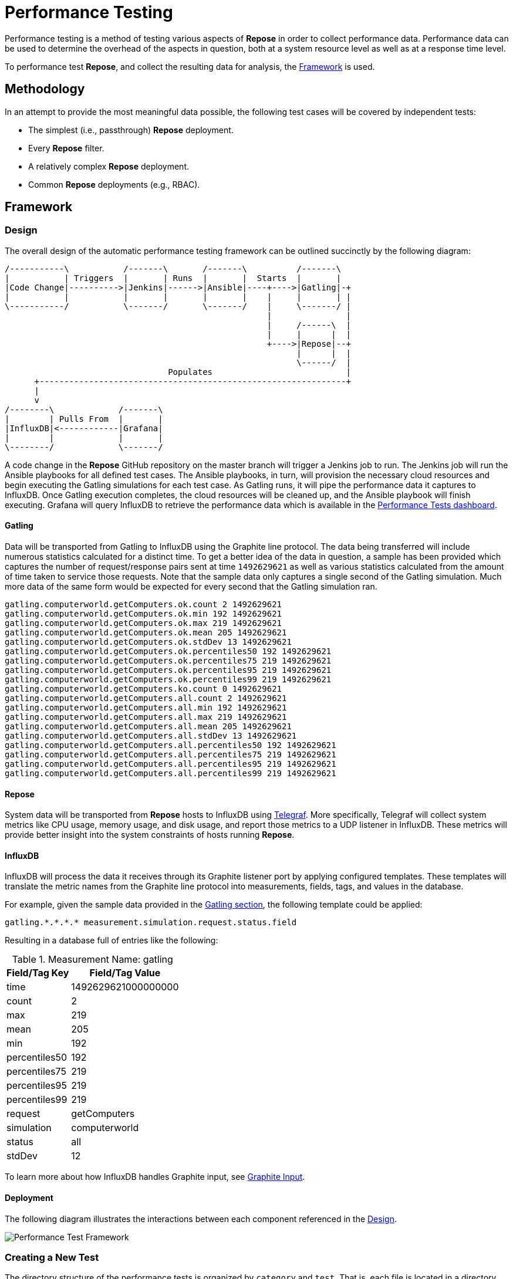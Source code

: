= Performance Testing

Performance testing is a method of testing various aspects of *Repose* in order to collect performance data.
Performance data can be used to determine the overhead of the aspects in question, both at a system resource level as well as at a response time level.

To performance test *Repose*, and collect the resulting data for analysis, the <<Framework>> is used.

== Methodology

In an attempt to provide the most meaningful data possible, the following test cases will be covered by independent tests:

* The simplest (i.e., passthrough) *Repose* deployment.
* Every *Repose* filter.
* A relatively complex *Repose* deployment.
* Common *Repose* deployments (e.g., RBAC).

== Framework

=== Design

The overall design of the automatic performance testing framework can be outlined succinctly by the following diagram:

[ditaa, perf-test-design-diagram, png]
....
/-----------\           /-------\       /-------\          /-------\
|           | Triggers  |       | Runs  |       |  Starts  |       |
|Code Change|---------->|Jenkins|------>|Ansible|----+---->|Gatling|-+
|           |           |       |       |       |    |     |       | |
\-----------/           \-------/       \-------/    |     \-------/ |
                                                     |               |
                                                     |     /------\  |
                                                     |     |      |  |
                                                     +---->|Repose|--+
                                                           |      |  |
                                                           \------/  |
                                 Populates                           |
      +--------------------------------------------------------------+
      |
      v
/--------\             /-------\
|        | Pulls From  |       |
|InfluxDB|<------------|Grafana|
|        |             |       |
\--------/             \-------/
....

A code change in the *Repose* GitHub repository on the master branch will trigger a Jenkins job to run.
The Jenkins job will run the Ansible playbooks for all defined test cases.
The Ansible playbooks, in turn, will provision the necessary cloud resources and begin executing the Gatling simulations for each test case.
As Gatling runs, it will pipe the performance data it captures to InfluxDB.
Once Gatling execution completes, the cloud resources will be cleaned up, and the Ansible playbook will finish executing.
Grafana will query InfluxDB to retrieve the performance data which is available in the http://grafana.openrepose.org/dashboard/db/performance-tests?orgId=1[Performance Tests dashboard].

==== Gatling

Data will be transported from Gatling to InfluxDB using the Graphite line protocol.
The data being transferred will include numerous statistics calculated for a distinct time.
To get a better idea of the data in question, a sample has been provided which captures the number of request/response pairs sent at time `1492629621` as well as various statistics calculated from the amount of time taken to service those requests.
Note that the sample data only captures a single second of the Gatling simulation.
Much more data of the same form would be expected for every second that the Gatling simulation ran.

....
gatling.computerworld.getComputers.ok.count 2 1492629621
gatling.computerworld.getComputers.ok.min 192 1492629621
gatling.computerworld.getComputers.ok.max 219 1492629621
gatling.computerworld.getComputers.ok.mean 205 1492629621
gatling.computerworld.getComputers.ok.stdDev 13 1492629621
gatling.computerworld.getComputers.ok.percentiles50 192 1492629621
gatling.computerworld.getComputers.ok.percentiles75 219 1492629621
gatling.computerworld.getComputers.ok.percentiles95 219 1492629621
gatling.computerworld.getComputers.ok.percentiles99 219 1492629621
gatling.computerworld.getComputers.ko.count 0 1492629621
gatling.computerworld.getComputers.all.count 2 1492629621
gatling.computerworld.getComputers.all.min 192 1492629621
gatling.computerworld.getComputers.all.max 219 1492629621
gatling.computerworld.getComputers.all.mean 205 1492629621
gatling.computerworld.getComputers.all.stdDev 13 1492629621
gatling.computerworld.getComputers.all.percentiles50 192 1492629621
gatling.computerworld.getComputers.all.percentiles75 219 1492629621
gatling.computerworld.getComputers.all.percentiles95 219 1492629621
gatling.computerworld.getComputers.all.percentiles99 219 1492629621
....

==== Repose

System data will be transported from *Repose* hosts to InfluxDB using https://docs.influxdata.com/telegraf/v1.3/[Telegraf].
More specifically, Telegraf will collect system metrics like CPU usage, memory usage, and disk usage, and report those metrics to a UDP listener in InfluxDB.
These metrics will provide better insight into the system constraints of hosts running *Repose*.

==== InfluxDB

InfluxDB will process the data it receives through its Graphite listener port by applying configured templates.
These templates will translate the metric names from the Graphite line protocol into measurements, fields, tags, and values in the database.

For example, given the sample data provided in the <<Gatling, Gatling section>>, the following template could be applied:

....
gatling.*.*.*.* measurement.simulation.request.status.field
....

Resulting in a database full of entries like the following:

.Measurement Name: gatling
[options="header,autowidth"]
|===
|Field/Tag Key | Field/Tag Value
|time          | 1492629621000000000
|count         | 2
|max           | 219
|mean          | 205
|min           | 192
|percentiles50 | 192
|percentiles75 | 219
|percentiles95 | 219
|percentiles99 | 219
|request       | getComputers
|simulation    | computerworld
|status        | all
|stdDev        | 12
|===

To learn more about how InfluxDB handles Graphite input, see https://github.com/influxdata/influxdb/blob/master/services/graphite/README.md[Graphite Input].

==== Deployment

The following diagram illustrates the interactions between each component referenced in the <<Design>>.

image::../images/performance-test-framework.png[Performance Test Framework]

=== Creating a New Test

The directory structure of the performance tests is organized by `category` and `test`.
That is, each file is located in a directory named after the specific `test` which is itself located in a directory named after the `category` of test.
For example, the repose configuration files directory:

* `repose-aggregator/tests/performance-tests/roles/repose/files/config/`

contains the `category` sub-directories `filters/`, `services/`, and `use-cases/`.

Armed with this information, these are the basic steps to create a new test:

. Create a vars file for the new test.
.. This needs to be located at:
* `repose-aggregator/tests/performance-tests/test_vars/{category}/{test}.yaml`
.. At a minimum, the vars file should contain:
* `dir_prefix`
+
[NOTE]
====
The `dir_prefix` is the `{category}/{test}` used to create the new vars file (e.g., `filters/saml`).
====
* required filter chain
* Gatling simulation class `package`
+
[NOTE]
====
The `package` is similarly created using `{category}.{test}` (e.g., `filters.saml`).
====
* Gatling simulation class `name`
+
[NOTE]
====
The `name` should follow the Camel Cased pattern of `{Test}{Category}Simulation` (e.g., `SamlFilterSimulation`, `ComplexUseCaseSimulation`).
====
. If necessary, add *Repose* configuration files.
.. Template files should be placed in the directory:
* `repose-aggregator/tests/performance-tests/roles/repose/templates/config/{dir_prefix}/`
+
[NOTE]
====
The Framework uses Ansible and it supports Jinja2 templates.
These templates allow users to add dynamic content to files and Ansible variables.
Jinja2 templated files must have a `.j2` file extension appended to the file name and it will be removed as part of the templating process.
====
.. Configuration files should be placed in the directory:
* `repose-aggregator/tests/performance-tests/roles/repose/files/config/{dir_prefix}/`
. Create a http://gatling.io/docs/current/general/concepts/#simulation[Gatling simulation].
.. The Gatling simulation which will be responsible for generating test traffic and performance test data, should be created in the file:
* `repose-aggregator/tests/performance-tests/roles/gatling/files/simulations/{package}/{name}.scala`
.. The Gatling simulation should, in most cases, extend the `AbstractReposeSimulation` class provided by the *Repose* `performance-test-library`.
. If necessary, add mock services.
.. Create any necessary mocks in the directory:
* `repose-aggregator/tests/performance-tests/roles/repose/files/mocks/{dir_prefix}/`.

=== Running a Test Automatically

A Jenkins job is triggered any time that code on the master branch of the https://github.com/rackerlabs/repose[Repose Git Repository] changes.
The Jenkins job will run the performance tests and publish the results automatically.
<<Design>> describes the full automated process in more detail.

=== Running a Test Manually

If you have the appropriate permissions on the *Repose Jenkins* instance, you can run the https://jenkins.openrepose.org/job/performance-test/[performance-test] Jenkins job to manually start a single performance test.

. In the https://jenkins.openrepose.org/job/performance-test/[performance-test] Jenkins job click on the https://jenkins.openrepose.org/job/performance-test/build?delay=0sec[Build with Parameters] link.
. Populate the build parameters for the test you want to run.
. Click Build.

.performance-test build parameters
[options="header,autowidth"]
|===
| Name          | Required | Description                                           | Example
| perf_test     | Yes      | name of the performance test you wish to perform      | `uses-cases/simple`
| extra_options | No       | extra options to pass to the ansible-playbook command | `-e '{gatling: {test: {params: {duration_in_min: 1}}}}'`
| branch        | Yes      | the branch to build from (Default: `master`)          | `REP-0000_NewPerfTest`
|===

=== Running a Test Locally

. Set up your environment.
+
[NOTE]
====
We use Puppet to manage our performance test environment.
The details of our environment can be found in our https://github.com/rackerlabs/repose-infrastructure-ng/blob/master/myModules/repose_jenkins/manifests/performance_slave.pp[Puppet manifest].
If you have https://puppet.com/[Puppet] installed, you can download our manifest and re-create our environment by running `puppet apply` directly on the downloaded file.
====
. Clone the https://github.com/rackerlabs/repose[Repose GitHub repository] from Github. +
`git clone https://github.com/rackerlabs/repose.git`
. Navigate to the performance test directory in the project. +
`cd repose/repose-aggregator/tests/performance-tests`
. If the test is not on the `master` branch, then you simply indicate the correct branch in the test's `vars` file:
+
[source,yaml]
----
{
  dir_prefix: "filter/saml",
  repose: {
    install: {
      git: {
        branch: "REP-0000_NewPerfTest" # <1>
      }
    },
    ...
  },
  ...
}
----
<1> This indicates the desired branch.
. Run the `start_test.yml` Ansible playbook. +
This playbook will create the necessary Cloud resources, provision the servers, and execute the Gatling simulation.
When running the playbook, you may specify which test to run and what configuration to override for that test.
+
[source,bash]
----
ansible-playbook start_test.yml \ # <1>
  -e '{perf_test: filters/saml, # <2>
       gatling: {test: {params: {duration_in_min: 15, saml: {num_of_issuers: 2}}}}}' \ # <3>
  -vvvv # <4>
----
<1> Run the `start_test.yml` playbook.
<2> Set the config value for `perf_test` to `filters/saml` to run the SAML test.
<3> Override the values for the two config parameters using YAML syntax.
<4> Provide very verbose output.
. View the <<Results>>.
. Clean up cloud resources. +
`ansible-playbook stop_test.yml -e '{perf_test: filters/saml}' -vvvv`


== Results

=== Grafana Dashboard

[IMPORTANT]
.TODO
====
* Describe the dashboard.
====

Grafana serves as the user interface to performance test data which can be seen in the http://grafana.openrepose.org/dashboard/db/performance-tests?orgId=1[Performance Tests dashboard].


=== HTML Report

After test execution has completed, Gatling will generate an HTML report.
The report can be found inside an archive residing in the home directory with a file name like `SamlFilterSimulationRepose-1496319945650.tar.gz`.
The exact file name will be included in the output of the `Fetch the Gatling results` task which will resemble the following snippet:
[listing]
----
changed: [perf-filters-saml-testsuite01] => {
    "changed": true,
    "checksum": "9bf6327e21d9029870e81451287aef61428329bf",
    "dest": "/home/perftester/SamlFilterSimulationRepose-1496319945650.tar.gz", # <1>
    "md5sum": "aeace1aecfb4949b0e6bbd104e87b7a0",
    "remote_checksum": "9bf6327e21d9029870e81451287aef61428329bf",
    "remote_md5sum": null
}
----
<1> This is the file name.

After the report archive is located, the contents must be extracted before the report can be viewed.
That can be done with a command like the following: +
`tar xvf /home/perftester/SamlFilterSimulationRepose-1496319945650.tar.gz`

Once the report has been extracted, it can be viewed by opening the `index.html` file with a web browser.

== Debugging

=== Running Gatling Manually

If you need to manually run Gatling, you can do so from the Gatling host.

[source,bash]
----
export JAVA_OPTS="-Dtest.base_url=162.200.100.100:7070" # <1>
export GATLING_HOME="/root/gatling/current" # <2>
cd $GATLING_HOME

gatling -s filters.saml.SamlFilterSimulation # <3>
----
<1> The target host and port need to be specified for all of the simulations.
These JAVA_OPTS are only for Gatling and do not apply to *Repose*.
<2> `GATLING_HOME` needs to be set for Gatling to run.
<3> `filters.saml.SamlFilterSimulation` is the package-qualified class name of the simulation to run.
It should be replaced with the FQCN of the simulation that should be run.

=== Configuring Gatling Manually

Files and directories of interest:

* `conf/logback.xml` - Lets you turn on debug logging; useful to see the request and response data.
* `conf/application.conf` - The configuration file read by the simulations.
* `results/` - Contains all of the results.
* `user-files/simulations/` - Contains the test simulations written in Scala and organized by package.

== Additional Information

=== Performance Test Library

To reduce redundancy, the *Repose* team created the `performance-test-library` for Gatling.
This library includes the `AbstractReposeSimulation`, which is meant to serve as the basis for most, if not all, simulations.

To utilize the `performance-test-library`, its JAR file must be placed in the Gatling `lib` directory.
The `lib` directory is a sub-directory of the Gatling home directory.

In the context of the <<Framework>>, Jenkins will build the `performance-test-library` and copy the resulting JAR into the Ansible directory structure where it will then be copied to the hosts running Gatling.

=== Warmup Duration

Run the simple use-case test for 15 minutes with a 5 minute warmup (20 minutes total):

[source,bash]
----
ansible-playbook start_test.yml \
  -e '{perf_test: use-cases/simple,
       gatling: {test: {params: {duration_in_min: 15, warmup_duration_in_min: 5}}}}' \
  -vvvv
----

=== Skipping Repose or Origin Service Tests

By default, both the *Repose* test and the origin service test (i.e., *Repose* is bypassed) are run.
You can use Ansible tags to specify that only one of those tests should be run.

[source,bash]
----
ansible-playbook start_test.yml \
  -e '{perf_test: filters/saml}' \
  --tags "repose" \
  -vvvv
----

[source,bash]
----
ansible-playbook start_test.yml \
  -e '{perf_test: filters/saml}' \
  --tags "origin" \
  -vvvv
----

=== Cloud Server Flavor

You can specify which cloud server flavor to use in the configuration overrides.

[source,bash]
----
ansible-playbook start_test.yml \
  -e '{perf_test: filters/saml,
       cloud: {server: {repose: {flavor: performance1-4}}}}' \
  -vvvv
----

=== Increasing Timeout for Repose Startup

By default, the *Repose* start task will wait 5 minutes for *Repose* to start up.
If you expect *Repose* to take longer to start (e.g., due to a large WADL), you can increase this timeout using a command like the following:

[source,bash]
----
ansible-playbook start_test.yml \
  -e '{perf_test: filters/saml,
       repose: {service: {start_timeout_in_sec: 900}}}' \
  -vvvv
----

=== Saxon

To get *Repose* to use Saxon, add a `saxon-license.lic` file to the `repose-aggregator/tests/performance-tests/roles/repose/files/` directory and pass in the following configuration override:

[source,bash]
----
ansible-playbook start_test.yml \
  -e '{perf_test: filters/saml,
       repose: {systemd_opts: {use_saxon: true}}}' \
  -vvvv
----

=== JVM Options (Heap size, Garbage Collection, etc.)

You can set the JVM Options (`JAVA_OPTS`) used by *Repose* by setting the following configuration override:

[source,bash]
----
ansible-playbook start_test.yml \
  -e '{perf_test: filters/saml,
       repose: {
         systemd_opts: {
           java_opts: ["-Xmx2g", "-Xms2g", "-XX:+UseG1GC", "-XX:+UseStringDeduplication"]}}}' \
  -vvvv
----

=== Automatic Cloud Resource Cleanup

Use the master playbook to run a performance test and immediately clean up afterwards without having to running the individual playbooks.

[source,bash]
----
ansible-playbook site.yml \
  -e '{perf_test: filters/saml}' \
  -vvvv
----

=== Running a Test Again

You can re-run a test using the same cloud resources by simply running the `start_test.yml` playbook again.
You can even specify different configuration overrides in subsequent runs, although there are some limitations.
For example, you can enable Saxon for a subsequent run, but you can't disable it afterwards.
Also, if you don't want the *Repose* JVM already warmed up from the previous run, you should have Ansible restart the *Repose* service.
This feature is considered experimental.

[source,bash]
----
ansible-playbook start_test.yml \
  -e '{perf_test: filters/saml,
       repose: {service: {state: restarted}, systemd_opts: {use_saxon: true}}}' \
  -vvvv
----

=== Gatling Output Directory Name

You can specify the base name of the directory containing the Gatling results in the configuration overrides.
For example, if you wanted the base name `custom-base-name` (resulting in a directory name resembling `custom-base-name-repose-1487812914968`), you would run:

[source,bash]
----
ansible-playbook start_test.yml \
  -e '{perf_test: filters/saml,
       gatling: {results: {output_dir: custom-base-name}}}' \
  -vvvv
----

=== Running Parallel Tests

Running a performance test with a unique naming prefix enables you to run a particular test multiple times simultaneously (each run requires a unique prefix):

[source,bash]
----
ansible-playbook start_test.yml \
  -e '{perf_test: filters/saml,
       cloud: {naming_prefix: perf-saml-many-issuers},
       gatling: {test: {params: {saml: {num_of_issuers: 100}}}}}' \
  -vvvv
----

If you're using the `stop_test.yml` playbook to clean up your cloud resources, you'll need to include the unique prefix to ensure the correct resources are deleted.
If the prefix is not specified, the wrong cloud resources or no cloud resources could end up being deleted, and in both cases, no error will be returned (due to idempotency).

[source,bash]
----
ansible-playbook stop_test.yml \
  -e '{perf_test: filters/saml,
       cloud: {naming_prefix: perf-saml-many-issuers}}' \
  -vvvv
----

=== Scripting Filter Test

When running a Scripting filter test, the `perf_test` variable will look slightly different than it does for other tests.
The reason is that the scripting language to be used in the test is nested one level down in the `perf_test` variable value.

[source,bash]
----
ansible-playbook start_test.yml \
  -e '{perf_test: filters/scripting/python}' \
  -vvvv
----
